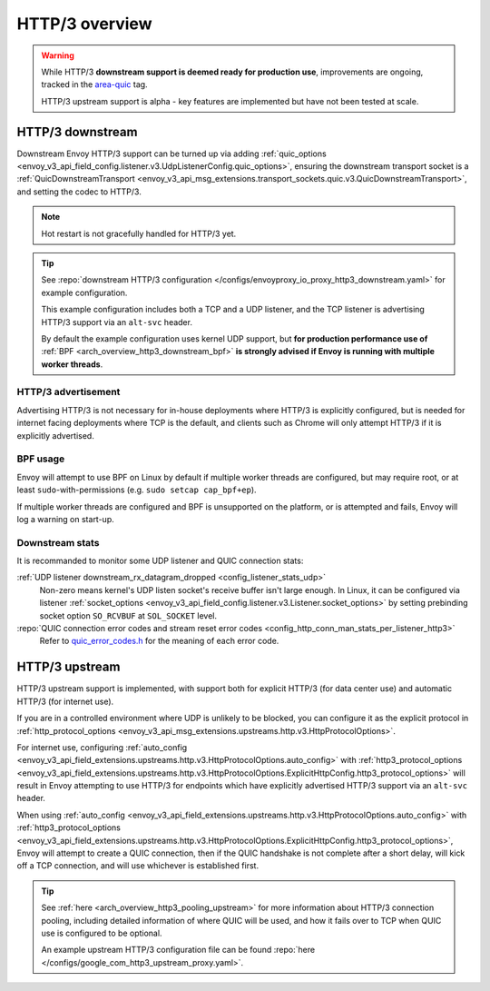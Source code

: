 .. _arch_overview_http3:

HTTP/3 overview
===============

.. warning::

  While HTTP/3 **downstream support is deemed ready for production use**, improvements are ongoing,
  tracked in the `area-quic <https://github.com/envoyproxy/envoy/labels/area%2Fquic>`_ tag.

  HTTP/3 upstream support is alpha - key features are implemented but have not been tested at scale.

.. _arch_overview_http3_downstream:

HTTP/3 downstream
-----------------

Downstream Envoy HTTP/3 support can be turned up via adding
:ref:`quic_options <envoy_v3_api_field_config.listener.v3.UdpListenerConfig.quic_options>`,
ensuring the downstream transport socket is a
:ref:`QuicDownstreamTransport <envoy_v3_api_msg_extensions.transport_sockets.quic.v3.QuicDownstreamTransport>`,
and setting the codec to HTTP/3.

.. note::
   Hot restart is not gracefully handled for HTTP/3 yet.

.. tip::
   See :repo:`downstream HTTP/3 configuration </configs/envoyproxy_io_proxy_http3_downstream.yaml>`
   for example configuration.

   This example configuration includes both a TCP and a UDP listener, and the TCP
   listener is advertising HTTP/3 support via an ``alt-svc`` header.

   By default the example configuration uses kernel UDP support, but **for production performance use of**
   :ref:`BPF <arch_overview_http3_downstream_bpf>` **is strongly advised if Envoy is running with multiple worker threads**.

.. _arch_overview_http3_downstream_advertisement:

HTTP/3 advertisement
~~~~~~~~~~~~~~~~~~~~

Advertising HTTP/3 is not necessary for in-house deployments where HTTP/3 is explicitly configured,
but is needed for internet facing deployments where TCP is the default, and clients such as Chrome
will only attempt HTTP/3 if it is explicitly advertised.

.. _arch_overview_http3_downstream_bpf:

BPF usage
~~~~~~~~~

Envoy will attempt to use BPF on Linux by default if multiple worker threads are configured,
but may require root, or at least ``sudo``-with-permissions (e.g. ``sudo setcap cap_bpf+ep``).

If multiple worker threads are configured and BPF is unsupported on the platform, or is attempted and fails,
Envoy will log a warning on start-up.

.. _arch_overview_http3_downstream_stats:

Downstream stats
~~~~~~~~~~~~~~~~

It is recommanded to monitor some UDP listener and QUIC connection stats:

:ref:`UDP listener downstream_rx_datagram_dropped <config_listener_stats_udp>`
    Non-zero means kernel's UDP listen socket's receive buffer isn't large enough. In Linux,
    it can be configured via listener :ref:`socket_options <envoy_v3_api_field_config.listener.v3.Listener.socket_options>`
    by setting prebinding socket option ``SO_RCVBUF`` at ``SOL_SOCKET`` level.
:repo:`QUIC connection error codes and stream reset error codes <config_http_conn_man_stats_per_listener_http3>`
    Refer to `quic_error_codes.h <https://github.com/google/quiche/blob/main/quiche/quic/core/quic_error_codes.h>`_
    for the meaning of each error code.

.. _arch_overview_http3_upstream:

HTTP/3 upstream
---------------

HTTP/3 upstream support is implemented, with support both for explicit HTTP/3 (for data center use) and
automatic HTTP/3 (for internet use).

If you are in a controlled environment where UDP is unlikely to be blocked, you can configure it as the
explicit protocol in :ref:`http_protocol_options <envoy_v3_api_msg_extensions.upstreams.http.v3.HttpProtocolOptions>`.

For internet use, configuring :ref:`auto_config <envoy_v3_api_field_extensions.upstreams.http.v3.HttpProtocolOptions.auto_config>`
with :ref:`http3_protocol_options <envoy_v3_api_field_extensions.upstreams.http.v3.HttpProtocolOptions.ExplicitHttpConfig.http3_protocol_options>`
will result in Envoy attempting to use HTTP/3 for endpoints which have explicitly advertised HTTP/3 support
via an ``alt-svc`` header.

When using :ref:`auto_config <envoy_v3_api_field_extensions.upstreams.http.v3.HttpProtocolOptions.auto_config>`
with :ref:`http3_protocol_options <envoy_v3_api_field_extensions.upstreams.http.v3.HttpProtocolOptions.ExplicitHttpConfig.http3_protocol_options>`,
Envoy will attempt to create a QUIC connection, then if the QUIC handshake is not complete after a short delay,
will kick off a TCP connection, and will use whichever is established first.

.. tip::
   See :ref:`here <arch_overview_http3_pooling_upstream>` for more information about HTTP/3 connection pooling, including
   detailed information of where QUIC will be used, and how it fails over to TCP when QUIC use is configured to be optional.

   An example upstream HTTP/3 configuration file can be found :repo:`here </configs/google_com_http3_upstream_proxy.yaml>`.
